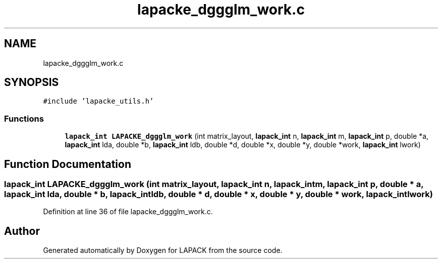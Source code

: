 .TH "lapacke_dggglm_work.c" 3 "Tue Nov 14 2017" "Version 3.8.0" "LAPACK" \" -*- nroff -*-
.ad l
.nh
.SH NAME
lapacke_dggglm_work.c
.SH SYNOPSIS
.br
.PP
\fC#include 'lapacke_utils\&.h'\fP
.br

.SS "Functions"

.in +1c
.ti -1c
.RI "\fBlapack_int\fP \fBLAPACKE_dggglm_work\fP (int matrix_layout, \fBlapack_int\fP n, \fBlapack_int\fP m, \fBlapack_int\fP p, double *a, \fBlapack_int\fP lda, double *b, \fBlapack_int\fP ldb, double *d, double *x, double *y, double *work, \fBlapack_int\fP lwork)"
.br
.in -1c
.SH "Function Documentation"
.PP 
.SS "\fBlapack_int\fP LAPACKE_dggglm_work (int matrix_layout, \fBlapack_int\fP n, \fBlapack_int\fP m, \fBlapack_int\fP p, double * a, \fBlapack_int\fP lda, double * b, \fBlapack_int\fP ldb, double * d, double * x, double * y, double * work, \fBlapack_int\fP lwork)"

.PP
Definition at line 36 of file lapacke_dggglm_work\&.c\&.
.SH "Author"
.PP 
Generated automatically by Doxygen for LAPACK from the source code\&.

